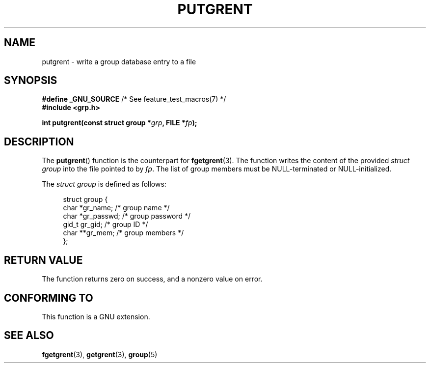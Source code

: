 .\" Copyright 2003 Walter Harms (walter.harms@informatik.uni-oldenburg.de)
.\" %%%LICENSE_START(GPL_NOVERSION_ONELINE)
.\" Distributed under GPL
.\" %%%LICENSE_END
.\"
.TH PUTGRENT 3 2003-09-09 "GNU" "Linux Programmer's Manual"
.SH NAME
putgrent \- write a group database entry to a file
.SH SYNOPSIS
.BR "#define _GNU_SOURCE" "         /* See feature_test_macros(7) */"
.br
.B #include <grp.h>
.sp
.BI "int putgrent(const struct group *" grp ", FILE *" fp );
.SH DESCRIPTION
The
.BR putgrent ()
function is the counterpart for
.BR fgetgrent (3).
The function writes the content of the provided \fIstruct group\fP into the
file pointed to by
.IR fp .
The list of group members must be NULL-terminated or NULL-initialized.
.sp
The \fIstruct group\fP is defined as follows:
.sp
.in +4n
.nf
struct group {
    char   *gr_name;      /* group name */
    char   *gr_passwd;    /* group password */
    gid_t   gr_gid;       /* group ID */
    char  **gr_mem;       /* group members */
};
.fi
.in
.SH RETURN VALUE
The function returns zero on success, and a nonzero value on error.
.SH CONFORMING TO
This function is a GNU extension.
.SH SEE ALSO
.BR fgetgrent (3),
.BR getgrent (3),
.BR group (5)
